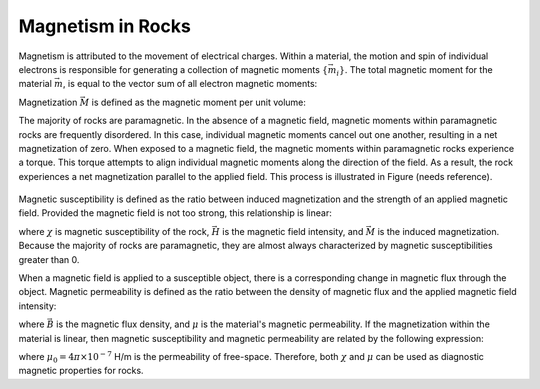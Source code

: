 .. _magnetic_permeability_magnetism:

Magnetism in Rocks
==================


Magnetism is attributed to the movement of electrical charges.
Within a material, the motion and spin of individual electrons is responsible for generating a collection of magnetic moments :math:`\{\vec m_i \}`.
The total magnetic moment for the material :math:`\vec m`, is equal to the vector sum of all electron magnetic moments:

.. math::
	\vec m = \sum_i \vec m_i
	:label: Sum_Dipoles
	
Magnetization :math:`\vec M` is defined as the magnetic moment per unit volume:

.. math::
	\vec M = \frac{d \vec m}{d V}
	:label: Mag_Definition

The majority of rocks are paramagnetic.
In the absence of a magnetic field, magnetic moments within paramagnetic rocks are frequently disordered.
In this case, individual magnetic moments cancel out one another, resulting in a net magnetization of zero.
When exposed to a magnetic field, the magnetic moments within paramagnetic rocks experience a torque.
This torque attempts to align individual magnetic moments along the direction of the field.
As a result, the rock experiences a net magnetization parallel to the applied field.
This process is illustrated in Figure (needs reference).

.. figure:: ./figures/figMagDipoles.png
	:align: center
        :scale: 70%

Magnetic susceptibility is defined as the ratio between induced magnetization and the strength of an applied magnetic field.
Provided the magnetic field is not too strong, this relationship is linear:

.. math::
	\vec M = \chi \vec H
	:label: Const_Rel_Mag

where :math:`\chi` is magnetic susceptibility of the rock, :math:`\vec H` is the magnetic field intensity, and :math:`\vec M` is the induced magnetization.
Because the majority of rocks are paramagnetic, they are almost always characterized by magnetic susceptibilities greater than 0.

When a magnetic field is applied to a susceptible object, there is a corresponding change in magnetic flux through the object.
Magnetic permeability is defined as the ratio between the density of magnetic flux and the applied magnetic field intensity:

.. math::
	\vec B = \mu \vec H
	:label: Const_Rel_Flux

where :math:`\vec B` is the magnetic flux density, and :math:`\mu` is the material's magnetic permeability.
If the magnetization within the material is linear, then magnetic susceptibility and magnetic permeability are related by the following expression:

.. math::
	\mu = \mu_0 \big [ 1+ \chi \big ]
	:label: Rel_Mu_Chi

where :math:`\mu_0 = 4\pi \times 10^{-7}` H/m is the permeability of free-space.
Therefore, both :math:`\chi` and :math:`\mu` can be used as diagnostic magnetic properties for rocks.











